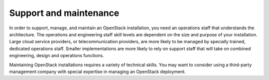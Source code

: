 =======================
Support and maintenance
=======================

In order to support, manage, and maintain an OpenStack installation,
you need an operations staff that understands the architecture. The
operations and engineering staff skill levels are dependent on the
size and purpose of your installation.
Large cloud service providers, or telecommunication providers, are
more likely to be managed by specially trained, dedicated operations
staff. Smaller implementations are more likely to rely on
support staff that will take on combined engineering, design and
operations functions.

Maintaining OpenStack installations requires a variety of technical
skills. You may want to consider using a third-party management company
with special expertise in managing an OpenStack deployment.
